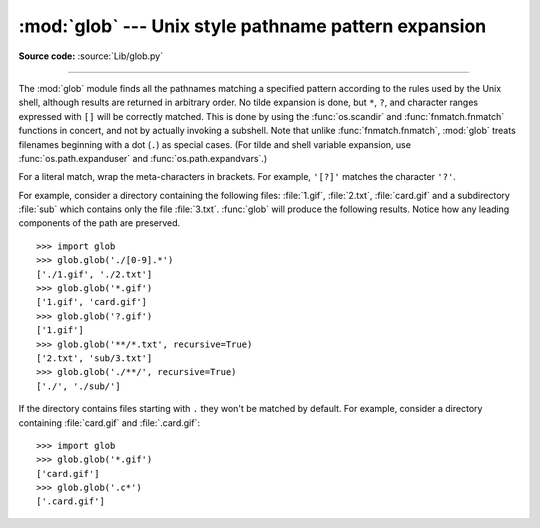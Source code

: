 :mod:`glob` --- Unix style pathname pattern expansion
=====================================================

.. module:: glob
   :synopsis: Unix shell style pathname pattern expansion.

**Source code:** :source:`Lib/glob.py`

.. index:: single: filenames; pathname expansion

--------------

.. index::
   single: * (asterisk); in glob-style wildcards
   single: ? (question mark); in glob-style wildcards
   single: [] (square brackets); in glob-style wildcards
   single: ! (exclamation); in glob-style wildcards
   single: - (minus); in glob-style wildcards
   single: . (dot); in glob-style wildcards

The :mod:`glob` module finds all the pathnames matching a specified pattern
according to the rules used by the Unix shell, although results are returned in
arbitrary order.  No tilde expansion is done, but ``*``, ``?``, and character
ranges expressed with ``[]`` will be correctly matched.  This is done by using
the :func:`os.scandir` and :func:`fnmatch.fnmatch` functions in concert, and
not by actually invoking a subshell.  Note that unlike :func:`fnmatch.fnmatch`,
:mod:`glob` treats filenames beginning with a dot (``.``) as special cases.
(For tilde and shell variable expansion, use :func:`os.path.expanduser` and
:func:`os.path.expandvars`.)

For a literal match, wrap the meta-characters in brackets.
For example, ``'[?]'`` matches the character ``'?'``.


.. seealso::
   The :mod:`pathlib` module offers high-level path objects.


.. function:: glob(pathname, *, root_dir=None, dir_fd=None, recursive=False,
   include_hidden=False)

   Return a possibly-empty list of path names that match *pathname*, which must be
   a string containing a path specification. *pathname* can be either absolute
   (like :file:`/usr/src/Python-1.5/Makefile`) or relative (like
   :file:`../../Tools/\*/\*.gif`), and can contain shell-style wildcards. Broken
   symlinks are included in the results (as in the shell). Whether or not the
   results are sorted depends on the file system.  If a file that satisfies
   conditions is removed or added during the call of this function, whether
   a path name for that file be included is unspecified.

   If *root_dir* is not ``None``, it should be a :term:`path-like object`
   specifying the root directory for searching.  It has the same effect on
   :func:`glob` as changing the current directory before calling it.  If
   *pathname* is relative, the result will contain paths relative to
   *root_dir*.

   This function can support :ref:`paths relative to directory descriptors
   <dir_fd>` with the *dir_fd* parameter.

   .. index::
      single: **; in glob-style wildcards

   If *recursive* is true, the pattern "``**``" will match any files and zero or
   more directories, subdirectories and symbolic links to directories. If the
   pattern is followed by an :data:`os.sep` or :data:`os.altsep` then files will not
   match.

   If *include_hidden* is true, "``**``" pattern will match hidden directories.

   .. audit-event:: glob.glob pathname,recursive glob.glob
   .. audit-event:: glob.glob/2 pathname,recursive,root_dir,dir_fd glob.glob

   .. note::
      Using the "``**``" pattern in large directory trees may consume
      an inordinate amount of time.

   .. versionchanged:: 3.5
      Support for recursive globs using "``**``".

   .. versionchanged:: 3.10
      Added the *root_dir* and *dir_fd* parameters.

   .. versionchanged:: 3.11
      Added the *include_hidden* parameter.


.. function:: iglob(pathname, *, root_dir=None, dir_fd=None, recursive=False,
   include_hidden=False)

   Return an :term:`iterator` which yields the same values as :func:`glob`
   without actually storing them all simultaneously.

   .. audit-event:: glob.glob pathname,recursive glob.iglob
   .. audit-event:: glob.glob/2 pathname,recursive,root_dir,dir_fd glob.iglob

   .. versionchanged:: 3.5
      Support for recursive globs using "``**``".

   .. versionchanged:: 3.10
      Added the *root_dir* and *dir_fd* parameters.

   .. versionchanged:: 3.11
      Added the *include_hidden* parameter.


.. function:: escape(pathname)

   Escape all special characters (``'?'``, ``'*'`` and ``'['``).
   This is useful if you want to match an arbitrary literal string that may
   have special characters in it.  Special characters in drive/UNC
   sharepoints are not escaped, e.g. on Windows
   ``escape('//?/c:/Quo vadis?.txt')`` returns ``'//?/c:/Quo vadis[?].txt'``.

   .. versionadded:: 3.4


For example, consider a directory containing the following files:
:file:`1.gif`, :file:`2.txt`, :file:`card.gif` and a subdirectory :file:`sub`
which contains only the file :file:`3.txt`.  :func:`glob` will produce
the following results.  Notice how any leading components of the path are
preserved. ::

   >>> import glob
   >>> glob.glob('./[0-9].*')
   ['./1.gif', './2.txt']
   >>> glob.glob('*.gif')
   ['1.gif', 'card.gif']
   >>> glob.glob('?.gif')
   ['1.gif']
   >>> glob.glob('**/*.txt', recursive=True)
   ['2.txt', 'sub/3.txt']
   >>> glob.glob('./**/', recursive=True)
   ['./', './sub/']

If the directory contains files starting with ``.`` they won't be matched by
default. For example, consider a directory containing :file:`card.gif` and
:file:`.card.gif`::

   >>> import glob
   >>> glob.glob('*.gif')
   ['card.gif']
   >>> glob.glob('.c*')
   ['.card.gif']

.. seealso::

   Module :mod:`fnmatch`
      Shell-style filename (not path) expansion
